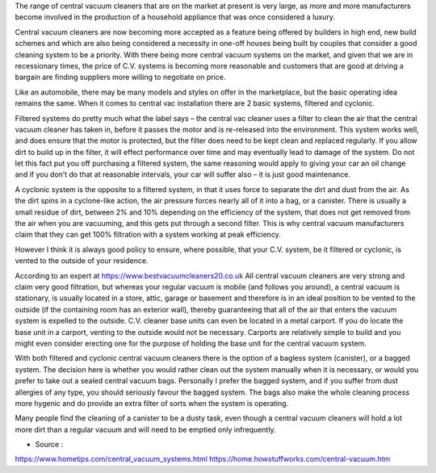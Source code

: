 The range of central vacuum cleaners that are on the market at present is very large, as more and more manufacturers become involved in the production of a household appliance that was once considered a luxury.

Central vacuum cleaners are now becoming more accepted as a feature being offered by builders in high end, new build schemes and which are also being considered a necessity in one-off houses being built by couples that consider a good cleaning system to be a priority. With there being more central vacuum systems on the market, and given that we are in recessionary times, the price of C.V. systems is becoming more reasonable and customers that are good at driving a bargain are finding suppliers more willing to negotiate on price.

Like an automobile, there may be many models and styles on offer in the marketplace, but the basic operating idea remains the same.  When it comes to central vac installation there are 2 basic systems, filtered and cyclonic.

Filtered systems do pretty much what the label says – the central vac cleaner uses a filter to clean the air that the central vacuum cleaner has taken in, before it passes the motor and is re-released into the environment. This system works well, and does ensure that the motor is protected, but the filter does need to be kept clean and replaced regularly.  If you allow dirt to build up in the filter, it will effect performance over time and may eventually lead to damage of the system.  Do not let this fact put you off purchasing a filtered system, the same reasoning would apply to giving your car an oil change and if you don’t do that at reasonable intervals, your car will suffer also – it is just good maintenance.

A cyclonic system is the opposite to a filtered system, in that it uses force to separate the dirt and dust from the air.  As the dirt spins in a cyclone-like action, the air pressure forces nearly all of it into a bag, or a canister.  There is usually a small residue of dirt, between 2% and 10% depending on the efficiency of the system, that does not get removed from the air when you are vacuuming, and this gets put through a second filter.  This is why central vacuum manufacturers claim that they can get 100% filtration with a system working at peak efficiency.

However I think it is always good policy to ensure, where possible, that your C.V. system, be it filtered or cyclonic, is vented to the outside of your residence.

According to an expert at https://www.bestvacuumcleaners20.co.uk All central vacuum cleaners are very strong and claim very good filtration, but whereas your regular vacuum is mobile (and follows you around), a central vacuum is stationary, is usually located in a store, attic, garage or basement and therefore is in an ideal position to be vented to the outside (if the containing room has an exterior wall), thereby guaranteeing that all of the air that enters the vacuum system is expelled to the outside.  C.V. cleaner base units can even be located in a metal carport.  If you do locate the base unit in a carport, venting to the outside would not be necessary.  Carports are relatively simple to build and you might even consider erecting one for the purpose of holding the base unit for the central vacuum system.

With both filtered and cyclonic central vacuum cleaners there is the option of a bagless system (canister), or a bagged system. The decision here is whether you would rather clean out the system manually when it is necessary, or would you prefer to take out a sealed central vacuum bags.  Personally I prefer the bagged system, and if you suffer from dust allergies of any type, you should seriously favour the bagged system.  The bags also make the whole cleaning process more hygenic and do provide an extra filter of sorts when the system is operating. 

Many people find the cleaning of a canister to be a dusty task, even though a central vacuum cleaners will hold a lot more dirt than a regular vacuum and will need to be emptied only infrequently.

- Source :

https://www.hometips.com/central_vacuum_systems.html
https://home.howstuffworks.com/central-vacuum.htm

